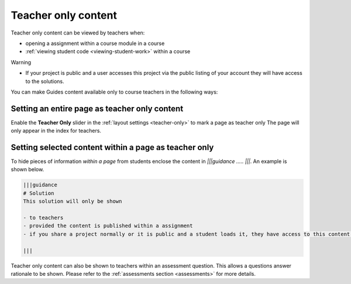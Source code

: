.. meta::
   :description: Mark Guide content as teacher only
 
.. _teacher-only:

Teacher only content
====================

Teacher only content can be viewed by teachers when:

- opening a assignment within a course module in a course
- :ref:`viewing student code <viewing-student-work>` within a course



Warning

- If your project is public and a user accesses this project via the public listing of your account they will have access to the solutions.

You can make Guides content available only to course teachers in the following ways:


Setting an entire page as teacher only content
**********************************************
Enable the **Teacher Only** slider in the :ref:`layout settings <teacher-only>` to mark a page as teacher only The page will only appear in the index for teachers.



Setting selected content within a page as teacher only
******************************************************
To hide pieces of information *within a page* from students enclose the content in `|||guidance ..... |||`. An example is shown below.

.. code:: markdown

    |||guidance
    # Solution
    This solution will only be shown

    - to teachers
    - provided the content is published within a assignment
    - if you share a project normally or it is public and a student loads it, they have access to this content.

    |||


Teacher only content can also be shown to teachers within an assessment question. This allows a questions answer rationale to be shown. Please refer to the :ref:`assessments section <assessments>` for more details.
